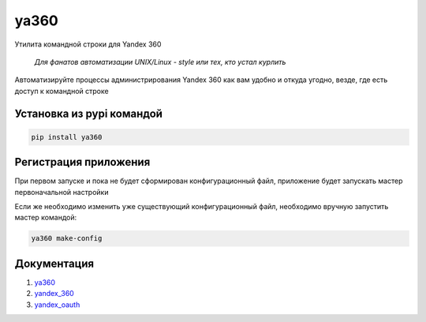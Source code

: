 ya360
=====

Утилита командной строки для Yandex 360

    | *Для фанатов автоматизации UNIX/Linux - style или тех, кто устал курлить*

Автоматизируйте процессы администрирования Yandex 360 как вам удобно и откуда угодно, везде, где есть доступ к командной строке

Установка из pypi командой
--------------------------

.. code-block:: console
    
    pip install ya360

Регистрация приложения
----------------------

При первом запуске и пока не будет сформирован конфигурационный файл,
приложение будет запускать мастер первоначальной настройки

Если же необходимо изменить уже существующий конфигурационный файл, необходимо вручную запустить мастер командой:

.. code-block:: console
    
    ya360 make-config

Документация
------------

1. `ya360 <https://ya360.readthedocs.io/>`_
2. `yandex_360 <https://yandex-360.readthedocs.io/>`_
3. `yandex_oauth <https://yandex-oauth.readthedocs.io/>`_

